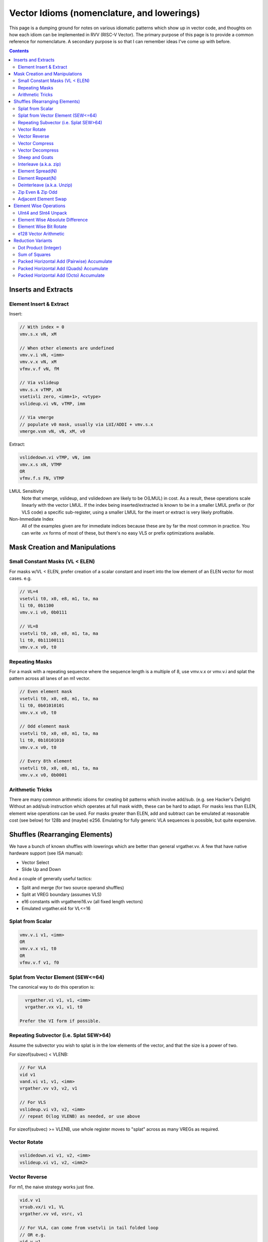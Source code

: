 ------------------------------------------------------
Vector Idioms (nomenclature, and lowerings)
------------------------------------------------------

This page is a dumping ground for notes on various idiomatic patterns which show up in vector code, and thoughts on how each idiom can be implemented in RVV (RISC-V Vector).  The primary purpose of this page is to provide a common reference for nomenclature.  A secondary purpose is so that I can remember ideas I've come up with before.

.. contents::

Inserts and Extracts
====================


Element Insert & Extract
++++++++++++++++++++++++

Insert:

.. code::

   // With index = 0
   vmv.s.x vN, xM

   // When other elements are undefined
   vmv.v.i vN, <imm>
   vmv.v.x vN, xM
   vfmv.v.f vN, fM

   // Via vslideup
   vmv.s.x vTMP, xN
   vsetivli zero, <imm+1>, <vtype>
   vslideup.vi vN, vTMP, imm

   // Via vmerge
   // populate v0 mask, usually via LUI/ADDI + vmv.s.x
   vmerge.vxm vN, vN, xM, v0

Extract:

.. code::

   vslidedown.vi vTMP, vN, imm
   vmv.x.s xN, VTMP
   OR
   vfmv.f.s FN, VTMP

LMUL Sensitivity
  Note that vmerge, vslideup, and vslidedown are likely to be O(LMUL) in cost.  As a result, these operations scale linearly with the vector LMUL.  If the index being inserted/extracted is known to be in a smaller LMUL prefix or (for VLS code) a specific sub-register, using a smaller LMUL for the insert or extract is very likely profitable.

Non-Immediate Index
  All of the examples given are for immediate indices because these are by far the most common in practice.  You can write .vx forms of most of these, but there's no easy VLS or prefix optimizations available.

Mask Creation and Manipulations
===============================

Small Constant Masks (VL < ELEN)
++++++++++++++++++++++++++++++++

For masks w/VL < ELEN, prefer creation of a scalar constant and insert
into the low element of an ELEN vector for most cases.  e.g. 

.. code::

   // VL=4
   vsetvli t0, x0, e8, m1, ta, ma
   li t0, 0b1100
   vmv.v.i v0, 0b0111

   // VL=8
   vsetvli t0, x0, e8, m1, ta, ma
   li t0, 0b11100111
   vmv.v.x v0, t0

Repeating Masks
+++++++++++++++

For a mask with a repeating sequence where the sequence length is a multiple
of 8, use vmv.v.x or vmv.v.i and splat the pattern across all lanes of an m1
vector.

.. code::

   // Even element mask
   vsetvli t0, x0, e8, m1, ta, ma
   li t0, 0b01010101
   vmv.v.x v0, t0

   // Odd element mask
   vsetvli t0, x0, e8, m1, ta, ma
   li t0, 0b10101010
   vmv.v.x v0, t0

   // Every 8th element
   vsetvli t0, x0, e8, m1, ta, ma
   vmv.v.x v0, 0b0001

Arithmetic Tricks
+++++++++++++++++

There are many common arithmetic idioms for creating bit patterns which involve add/sub. (e.g. see Hacker's Delight)  Without an add/sub instruction which operates at full mask width, these can be hard to adapt.  For masks less than ELEN, element wise operations can be used.  For masks greater than ELEN, add and subtract can be emulated at reasonable cost (see below) for 128b and (maybe) e256.  Emulating for fully generic VLA sequences is possible, but quite expensive.

Shuffles (Rearranging Elements)
===============================

We have a bunch of known shuffles with lowerings which are better than general vrgather.vv.  A few that have native hardware support (see ISA manual):

* Vector Select
* Slide Up and Down

And a couple of generally useful tactics:

* Split and merge (for two source operand shuffles)
* Split at VREG boundary (assumes VLS)
* e16 constants with vrgatherei16.vv (all fixed length vectors)
* Emulated vrgather.ei4 for VL<=16

Splat from Scalar
+++++++++++++++++

.. code::

   vmv.v.i v1, <imm>
   OR
   vmv.v.x v1, t0
   OR
   vfmv.v.f v1, f0

Splat from Vector Element (SEW<=64)
+++++++++++++++++++++++++++++++++++

The canonical way to do this operation is:

.. code::

   vrgather.vi v1, v1, <imm>
   vrgather.vx v1, v1, t0

 Prefer the VI form if possible.

Repeating Subvector (i.e. Splat SEW>64)
+++++++++++++++++++++++++++++++++++++++

Assume the subvector you wish to splat is in the low elements of the vector, and that the size is a power of two.

For sizeof(subvec) < VLENB:

.. code::

   // For VLA
   vid v1
   vand.vi v1, v1, <imm>
   vrgather.vv v3, v2, v1

   // For VLS
   vslideup.vi v3, v2, <imm>
   // repeat O(log VLENB) as needed, or use above

For sizeof(subvec) >= VLENB, use whole register moves to "splat" across as many VREGs as required.

Vector Rotate
+++++++++++++

.. code::

   vslidedown.vi v1, v2, <imm>
   vslideup.vi v1, v2, <imm2>

Vector Reverse
++++++++++++++

For m1, the naive strategy works just fine.

.. code::

  vid.v v1
  vrsub.vx/i v1, VL
  vrgather.vv vd, vsrc, v1

  // For VLA, can come from vsetvli in tail folded loop
  // OR e.g.
  vid.v v1
  csrr t0, vlenb
  slli t0, log_2(SEW/8)

  // For VLS (i.e. exact VLEN is known) then VL is a constant

For m2 and above, we want to avoid an O(LMUL^2) vrgather.vv.  Our basic strategy will be:

* Slide the vector up to fill the register group (leaving space at bottom)
* Use whole register moves to swap VREGS
* Perform one m1 reverse per VREG.
* vmerge with the destination (or -1) if tail contents are defined

The slide step can be skipped if VL=VLMAX.  If VL is a multiple of VLMAX for m1, then the slide can be skipped and the whole register moves adjusted slightly.  The vmerge can be skipped in the (very common) case the tail elements are undefined.

Vector Compress
+++++++++++++++

A vector compress operation returns a vector where every element in the source appears at most once, a location at or strictly less than it's position in the original vector.  Elements can be discarded.  See the `vcompress` instruction definition in the ISA manual.

vcompress scales better with LMUL than a general vrgather.vv, and at least the SpaceMit X60, has higher throughput even at m1. It also has the advantage of requiring smaller vector constants at one bit per element as opposed to vrgather which is a minimum of 8 bits per element. The downside to using vcompress is that we can't fold a vselect into it, as there is no masked vcompress variant.  This can cause increased register pressure in some cases.

Note that there are many sub-cases which can be more efficiently lowered.  Examples:

* deinterleave(2)
* Many VL=2 cases can be done with a masked vslide

Vector Decompress
+++++++++++++++++

See the `vdecompress` discussion in the ISA manual.  If the mask is constant, the `viota` is just a vrgather index mask constant.  

Sheep and Goats
+++++++++++++++

The sheep-and-goals (SAG) operator is from "Hacker's Delight".  It performs a stable sort of the elements in a vector based on a binary key.  Said differently, it groups all "sheep" (mask bit set) before all "goats" (mask bit unset).

.. code::

   vcompress.vm vd, vs1, v0
   vcpop.m t0, v0
   vmnot v0, v0
   vcompress.vm vtmp, vs1, v0   
   vslideup.vx vd, vtmp, t0

Note that if the population count of the mask is known (e.g. it's a constant), the vcpop.m can be skipped and vslideup.vi can be used.

Interleave (a.k.a. zip)
+++++++++++++++++++++++

Given two input vectors of the form::
  V1 = a_0, a_1, ..

  V2 = b_0, b_1, ..

Then `interleave(2)` produces::
  a_0, b_0, a_1, b_1, ...

.. code::

   // (SEW <= 32 only)
   vwaddu.vv vtmp, vs1, vs2
   li a0, -1                        
   vwmaccu.vx vtmp, a0, vs2
   
   // (SEW <= 32 only, with zvbb)
   vwsll.vi vd, vs1, sizeof(SEW)
   vwadd.wv vd, vd, vs2

   // (SEW = 64 using split shuffle assuming m1 inputs)
   vmv1r vd_0, vs2
   vslideup.vi vd_0, vs1, VLMAX/2
   vmv1r vd_1, vs2
   vslidedown.vi vd_0, vs1, VLMAX/2
   vle16.v vtmp, (a0) // load [0, VLMAX/2, 1, VLMAX/2+1] shuffle index vector
   vrgatherei16.vv vd_0, vd_0, vtmp
   vrgatherei16.vv vd_1, vd_1, vtmp

   // (SEW = 64 using m2 shuffle)
   vle16.v vtmp, (a0) // load [0, VLMAX/2, 1, VLMAX/2+1] shuffle index vector
   vd = {vs0, vs1} // may involve whole register moves
   vrgatherei16.vv vd, vd, vtmp

`interleave(N)` is defined in an analogous manner, but with a corresponding larger number of input registers.

NOTE: This is describing the standalone shuffle.  If this operation is followed by a store, consider a segment store.
   
Element Spread(N)
+++++++++++++++++

See also: decompress, element repeat, and interleave

Given two input vectors of the form::
  V1 = a_0, a_1, ..

Then `spread(2)` produces::
  a_0, undef, a_1, undef, ...

Then `spread(3)` produces::
  a_0, undef, undef, a_1, ...

For source SEW<=32, and Factor=2:

.. code::
   
   vzext.vf2 vd, vs1
   OR
   vwadd.vx vd, vs1, zero

Otherwise, use vrgather.vv.  However, this pattern can be split into a linear number of m1 shuffles even without knowing the exact VLEN boundary, so this can be done in O(LMUL) work if Factor is a power-of-two.

Element Repeat(N)
+++++++++++++++++

Given input vector of the form::
  V1 = a_0, a_1, ..

Then `repeat(2)` produces::
  a_0, a_0, a_1, a_1, ...

Then `repeat(3)` produces::
  a_0, a_0, a_0, a_1, a_1, a_1, ...

Approaches:

* See interleave(2) strategies with V1 being both input operands.
* Spread + masked slide (particularly for SEW<=32, and N=2)
* Larger SEW vrgather.vv for small sequences

   
Deinterleave (a.k.a. Unzip)
+++++++++++++++++++++++++++

There are two common variants of deinterleave.  The difference between them basically comes down to whether you want some subset of the lanes in individual registers, or if you want all of the lanes in a register (group) but reordered.  The former produces a result which is 1/Factor of the input size, the later produces an output equal to the input size.

Given an input vector of the form::
  V1 = a_0, a_1, ..

Then the full `deinterleave(2)` produces::
  a_0, a_2, a_4, ..., a_1, a_3, a_5, ...

And `deinterleave(2,0)` produces::
  a_0, a_2, a_4, ...

Here's sequences for a `deinterleave(2,Offset)`.

.. code::

   // SEW <= 32 only (preferred sequence)
   vnsrl.vi v2, v2, 0 // offset=0
   vtmp = vnsrl.wi vs1, sizeof(SEW) // offset=1

   vid.v v1
   vsrl.vi v1, v1, 1
   vrgather.vv v, v2, v1

   li t0, 0b01010101
   vmv.v.x v1, t0
   vcompress.vv v3, v2, v0.t

   // SEW = 64, result LMUL=m1  -- note that fractional LMUL ill defined for e64
   vsetvli a0, zero, e64, m1, ta, mu
   li t0, 0b10101010
   vmv.v.x v0, t0
   vslideup.vi v9, v8, 1, v0.t
   vle16 v2, (a0) /// 0, 2, 4, ... 1, 3, 5, 7
   vrgather.vv v8, v9, v2

   // Note that the first three instructions after the vsetvli form a zipeven
   // and the later two form a `deinterleave(2)` full shuffle.


Notes:

* The m1 sequence relies on the observation that only even elements are used from both registers in the m2 source register group, and that all of the required elements can fit within a m1 register with the right slide applied.
* Note that the index vector described is a pain point with this sequence.  The sequence is shown with a load from constant pool, but for a VLA use case, an alternate sequence would be required.  I believe that can be done in 4-5 m1 instructions, but I haven't bothered to quite work it out as the cases I've looked at in practice all have fixed VLs. 
* For e64, m2 and m4, the same trick from m1 can be applied pairwise within the vector register group.  (Note that m8 is ill defined as described above.)
   
Here's the code for the full `deinterleave(2)` shuffle:

.. code::

   // (SEW <= 32 only)
   vtmp = vnsrl.wi vs1, sizeof(SEW)
   vtmp = vnsrl.wi vs1, 0
   vslideup.vi vd, vtmp, VL/2

   // SEW = 64, LMUL = m1
   vle16 v2, (a0) /// 0, 2, 4, ... 1, 3, 5, 7
   vrgather.vv vd, vs1, v2

   // SEW = 64, LMUL > m1
   v0 = {1010..}
   vcompress.vm vd, vs1, v0
   vmnot v0, v0 // {0101..}
   vcompress.vm vtmp, vs1, v0
   vslideup.vi vd, vtmp, VL/2

   // SEW = 64, LMUL > m1 (preferred)
   // This formation allows the splitting as above, which means this is O(2*LMUL)
   concat_vector(deinterleave(2,0), deinterleave(2,0))

You can also extend these approaches to more than two alternating sub-series.

   
Zip Even & Zip Odd
++++++++++++++++++

Given two input vectors of the form::
  V1 = a_0, a_1, ..

  V2 = b_0, b_1, ..

Then `zip_even` produces::
  a_0, b_0, a_2, b_2, ..

Then `zip_odd` produces::
  a_1, b_1, a_3, b_3, ..

.. code::

   // zip_even
   li t0, 0b10101010
   vmv.v.x v0, t0
   vslideup.vi   vs1, vs2, 1, v0.t

   // 4 instructions SEW < 32
   vs1 = deinterleave2(vs1, 0)
   vs2 = deinterleave2(vs2, 0)
   vd = interleave(vs1, vs2)

   // zip_odd
   li t0, 0b01010101
   vmv.v.x v0, t0
   vslidedown.vi vs2, vs1, 1, v0.t

   // 4 instructions SEW < 32
   vs1 = deinterleave2(vs1, 1)
   vs2 = deinterleave2(vs2, 1)
   vd = interleave(vs1, vs2)


A few special cases:

* With fixed length vectors < XLEN elements, the mask creation sequences above can be replaced with LUI/ADDI + vmv.s.x which is likely strictly preferable.
* VL=1 zipeven is just an unmasked slideup.
* If preceeded by a load, or followed by a store, the deinterleave/interleave scheme above may be folded into a segment load or store.
   
Adjacent Element Swap
+++++++++++++++++++++

Given an input vector of the form::
  a_0, a_1, a_2, a_3, ..

Produce::
  a_1, a_0, a_3, a_2, ..

.. code::

   vtmp1 = deinterleave2(V1, 0)
   vtmp2 = deinterleave2(V1, 1)
   vd = interleave2(vtmp1, vtmp2)

   // populate v0 = 101010...
   vslide1up.vx vtmp, vsrc, zero
   vslide1down.vx vtmp, vsrc, zero, v0

   // SEW < 64 with zvbb
   Toggle SEW=SrcSEW*2
   vror.vi vsrc, vsrc, sizeof(sew)

   vslide1down.vx vtmp, vsrc, zero
   vzipeven.vv vtmp, vsrc, vtmp

Element Wise Operations
=======================

UInt4 and SInt4 Unpack
++++++++++++++++++++++

Nibble data is relatively common.  Specific use cases:

* Quantized ML/AI
* Small vrgather.vv index lists (for VL<=16 shuffles)

UInt4 zero extend to e8::

  vsrl.vi v2, v1, 4
  vand.vi v1, v1, 15
  v1 = interleave(v1, v2)

SInt4 sign extend to e8::

  vsrl.vi v2, v1, 4
  vand.vi v1, v1, 15
  vsll.vi v1, v1, 4
  vsll.vi v2, v2, 4
  vsra.vi v1, v1, 4
  vsra.vi v2, v2, 4
  v1 = interleave(v1, v2)

  Note: You might be able to do the sign extend via subtraction in the case above

When unpacking int4, note that if *order* is unimportant, then the interleave can be replaced with a simple slideup instead.  If the resulting order *is* important - for instance, a vrgather.vv index vector - consider where the source data can be stored in an inverted order to allow the vslideup trick.

Alternatively, if the next step is done element wise, the interleave can be deferred by performing the element wise operation twice.

Element Wise Absolute Difference
++++++++++++++++++++++++++++++++

Unsigned (ABDU)::

  vminu.vv v10, v8, v9
  vmaxu.vv v8, v8, v9
  vsub.vv v8, v8, v10

Element Wise Bit Rotate
+++++++++++++++++++++++

Approaches:

* vror.vi w/zvbb
* vsll, vsrl and vor

e128 Vector Arithmetic
++++++++++++++++++++++

For add (subtract), the following strategy can be used:

* vmadc (vsbc), then mask out odd lanes via vmand
* left shift carry mask by one bit
* vadc (vsbc)

Alternatively, you can shift the source vector down by one element, and then the result of vadc (vsbc) up by one to avoid the (possibly expensive) mask shift.

The basic idea can be extended to e256, e512, etc... with more rounds

Reduction Variants
==================


Dot Product (Integer)
+++++++++++++++++++++

Heavily used in linear algebra, but also a useful building block for other idioms described here.  Key characteristics of a given (integer) dotproduct are the source SEW, destination SEW, and intermediate extend kind (signed vs unsigned).

Same Width SEW=8,16,32,64::

  vmul.vv v1, v1, v2
  vmv.v.x v3, zero
  vredsum.vs v3, v1, v3
  vmv.x.s a0, v3

Mixed Width AccumSEW>SrcSEW::

  // Toggle SEW=SrcSEW
  vwmul[u].vv v1, v1, v2
  // Toggle SEW=SrcSEW*2
  vmv.v.x v3, zero
  vredsum.vs v3, v1, v3
  vmv.x.s a0, v3
  zext.h/w/b a0, a0

  (The basic idea on the above is to do the multiply in the narrowest legal SEW, and delay promotion until after the reduction if possible.)

AccumSEW=32, SrcSEW=8 (w/ the `proposed Zvqdotq extension <https://github.com/riscv/riscv-dot-product/>`_)::

  vmv.v.x v3, zero
  vmv.v.x v4, zero
  vqdot.vv v3, v1, v2
  vredsum.vs v3, v3, v4
  vmv.x.s a0, v3
  
UInt4 Source::

  // Simple, but slightly slower
  v1 = unpack_uint4(v1) // DestLMUL=SrcLMUL*2
  v2 = unpack_uint4(v2) // DestLMUL=SrcLMUL*2
  a0 = dotproduct(v1, v2)

  // Exploit associativity
  vsrl.vi v3, v1, 4
  vand.vi v4, v1, 15
  vsrl.vi v1, v2, 4
  vand.vi v2, v2, 15
  vmul.vv v1, v1, v3
  vmul.vv v2, v2, v4
  // Toggle SEW=16
  vwadd.vv v2, v2, v1
  vmv.v.x v3, zero
  vredsum.vs v3, v1, v3
  vmv.x.s a0, v3
  zext.h/w/b a0, a0

  // As above, but with slides
  vsrl.vi v3, v1, 4
  vand.vi v4, v1, 15
  vsrl.vi v1, v2, 4
  vand.vi v2, v2, 15
  vslideup v1, v3, VL/2
  vslideup v2, v4, VL/2
  vmul.vv v1, v1, v2
  // Toggle SEW=16
  vmv.v.x v3, zero
  vwredsum.vs v3, v1, v3
  vmv.x.s a0, v3
  zext.h/w/b a0, a0

SInt4 Source::

  // Analogous to Int4 case, but add the sign extend step

  // TBD - There may also be a possible left shifted formulation
  // usuable with a couple less shifts on short vectors.  Not yet explored.

Sum of Squares
++++++++++++++

Shows up in e.g. mean squared error, geometric mean, vector magnitude/length, cosine similiarity.  Very common in vector distance or error metrics.

This is just a dotproduct of an argument with itself.  Usually, with a wider destination type than source and an unsigned extend (but not always).

Packed Horizontal Add (Pairwise) Accumulate
+++++++++++++++++++++++++++++++++++++++++++

a[i] += b[i*2] + b[i*2 + 1]::

  // Note that deinterleave2 is vnsrl SrcSEW <= 32 (i.e. all possible ones)
  v4 = deinteleave2(v2, 0)
  v5 = deinteleave2(v2, 1)
  // Toggle SEW=SrcSEW*2
  vwadd.vv v4, v4, v5
  // Extend if SrcSEW*2 != DstSEW
  vadd.vv v1, v4, v1

If this operation follows a load, consider a segment load followed by a widening add.

Packed Horizontal Add (Quads) Accumulate
+++++++++++++++++++++++++++++++++++++++++++

a[i] += b[i*2] + b[i*2 + 1] + b[i*2 + 2] + b[i*2 + 3]::
  
  // Option A
  v4 = deinteleave4(v2, 0)
  v5 = deinteleave4(v2, 1)
  v6 = deinteleave4(v2, 1)
  v7 = deinteleave4(v2, 1)
  // Toggle SEW=SrcSEW*2
  vwadd.vv v4, v4, v5
  vwadd.vv v6, v6, v7
  vadd.vv v4, v4, v6
  // Extend if SrcSEW*2 != DstSEW
  vadd.vv v1, v4, v1

  // Option B
  v2 = packed_horzontal_add_pairs(v2) @ SrcSEW -> SrcSEW*2
  v2 = packed_horzontal_add_pairs(v2) @ SrcSEW*2 -> SrcSEW*4

  // Option C - A slightly optimized version of 'B'
  v2 = packed_horizontal_add_pairs(v2) @ SrcSEW -> SrcSEW*2
  v4 = deinterleave2(v2, 0) @ SrcSEW * 2
  v5 = deinterleave2(v2, 1) @ SrcSEW * 2
  vadd.vv v2, v4, v5 # NOT vwadd due to excess bits
  vwadd.wv v1, v1, v2 # accumulate

AccumSEW=32, SrcSEW=8 (w/ the `proposed Zvqdotq extension <https://github.com/riscv/riscv-dot-product/>`_)::

  lui/addi a0, <1,1,1,1>
  vmv.v.x v3, zero
  vqdot.vx v3, v1, a0


Packed Horizontal Add (Octo) Accumulate
++++++++++++++++++++++++++++++++++++++++

See the same ideas as applied for options A-C for the quad case above.

